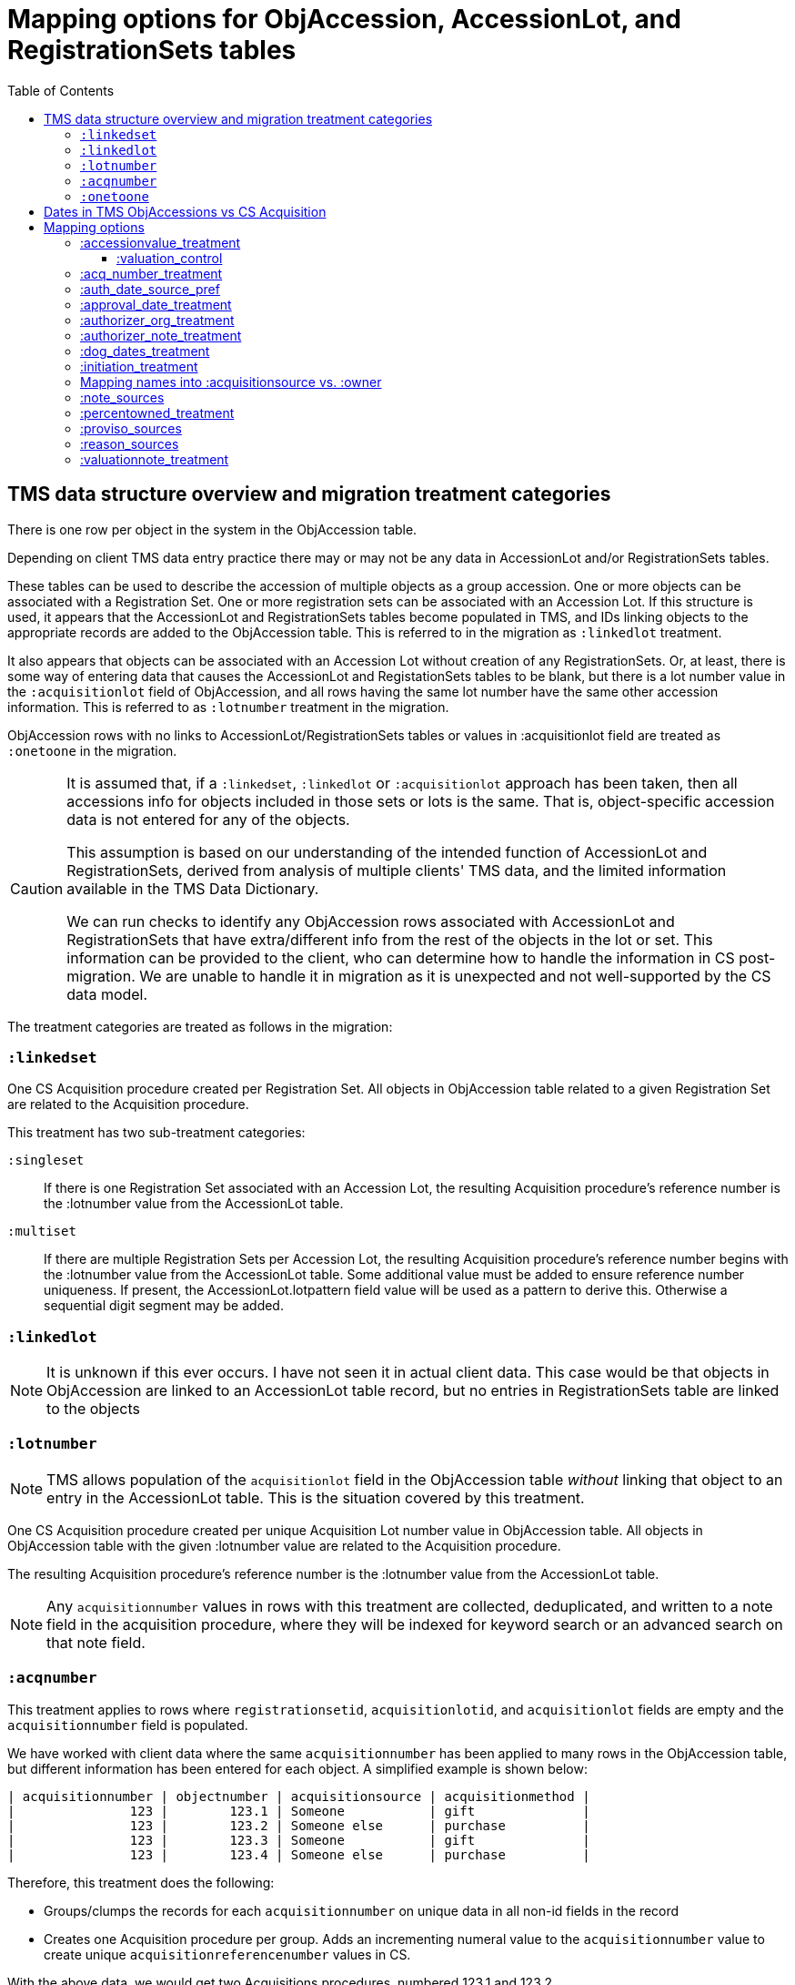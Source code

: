 :toc:
:toc-placement!:
:toclevels: 4

ifdef::env-github[]
:tip-caption: :bulb:
:note-caption: :information_source:
:important-caption: :heavy_exclamation_mark:
:caution-caption: :fire:
:warning-caption: :warning:
:imagesdir: https://raw.githubusercontent.com/lyrasis/kiba-tms/main/doc/img
endif::[]

=  Mapping options for ObjAccession, AccessionLot, and RegistrationSets tables

toc::[]

== TMS data structure overview and migration treatment categories

There is one row per object in the system in the ObjAccession table.

Depending on client TMS data entry practice there may or may not be any data in AccessionLot and/or RegistrationSets tables.

These tables can be used to describe the accession of multiple objects as a group accession. One or more objects can be associated with a Registration Set. One or more registration sets can be associated with an Accession Lot. If this structure is used, it appears that the AccessionLot and RegistrationSets tables become populated in TMS, and IDs linking objects to the appropriate records are added to the ObjAccession table. This is referred to in the migration as `:linkedlot` treatment.

It also appears that objects can be associated with an Accession Lot without creation of any RegistrationSets. Or, at least, there is some way of entering data that causes the AccessionLot and RegistationSets tables to be blank, but there is a lot number value in the `:acquisitionlot` field of ObjAccession, and all rows having the same lot number have the same other accession information. This is referred to as `:lotnumber` treatment in the migration.

ObjAccession rows with no links to AccessionLot/RegistrationSets tables or values in :acquisitionlot field are treated as `:onetoone` in the migration.

[CAUTION]
====
It is assumed that, if a `:linkedset`, `:linkedlot` or `:acquisitionlot` approach has been taken, then all accessions info for objects included in those sets or lots is the same. That is, object-specific accession data is not entered for any of the objects.

This assumption is based on our understanding of the intended function of AccessionLot and RegistrationSets, derived from analysis of multiple clients' TMS data, and the limited information available in the TMS Data Dictionary.

We can run checks to identify any ObjAccession rows associated with AccessionLot and RegistrationSets that have extra/different info from the rest of the objects in the lot or set. This information can be provided to the client, who can determine how to handle the information in CS post-migration. We are unable to handle it in migration as it is unexpected and not well-supported by the CS data model.
====

The treatment categories are treated as follows in the migration:


=== `:linkedset`

One CS Acquisition procedure created per Registration Set. All objects in ObjAccession table related to a given Registration Set are related to the Acquisition procedure.

This treatment has two sub-treatment categories:

`:singleset`:: If there is one Registration Set associated with an Accession Lot, the resulting Acquisition procedure's reference number is the :lotnumber value from the AccessionLot table.

`:multiset`:: If there are multiple Registration Sets per Accession Lot, the resulting Acquisition procedure's reference number begins with the :lotnumber value from the AccessionLot table. Some additional value must be added to ensure reference number uniqueness. If present, the AccessionLot.lotpattern field value will be used as a pattern to derive this. Otherwise a sequential digit segment may be added.

=== `:linkedlot`

NOTE: It is unknown if this ever occurs. I have not seen it in actual client data. This case would be that objects in ObjAccession are linked to an AccessionLot table record, but no entries in RegistrationSets table are linked to the objects

=== `:lotnumber`

NOTE: TMS allows population of the `acquisitionlot` field in the ObjAccession table _without_ linking that object to an entry in the AccessionLot table. This is the situation covered by this treatment.

One CS Acquisition procedure created per unique Acquisition Lot number value in ObjAccession table. All objects in ObjAccession table with the given :lotnumber value are related to the Acquisition procedure.

The resulting Acquisition procedure's reference number is the :lotnumber value from the AccessionLot table.

NOTE: Any `acquisitionnumber` values in rows with this treatment are collected, deduplicated, and written to a note field in the acquisition procedure, where they will be indexed for keyword search or an advanced search on that note field.

=== `:acqnumber`

This treatment applies to rows where `registrationsetid`, `acquisitionlotid`, and `acquisitionlot` fields are empty and the `acquisitionnumber` field is populated.

We have worked with client data where the same `acquisitionnumber` has been applied to many rows in the ObjAccession table, but different information has been entered for each object. A simplified example is shown below:

....
| acquisitionnumber | objectnumber | acquisitionsource | acquisitionmethod |
|               123 |        123.1 | Someone           | gift              |
|               123 |        123.2 | Someone else      | purchase          |
|               123 |        123.3 | Someone           | gift              |
|               123 |        123.4 | Someone else      | purchase          |
....

Therefore, this treatment does the following:

* Groups/clumps the records for each `acquisitionnumber` on unique data in all non-id fields in the record
* Creates one Acquisition procedure per group. Adds an incrementing numeral value to the `acquisitionnumber` value to create unique `acquisitionreferencenumber` values in CS.

With the above data, we would get two Acquisitions procedures, numbered 123.1 and 123.2.

Objects 123.1 and 123.3 would be related to Acquisition 123.1.

Objects 123.2 and 123.4 would be related to Acquisition 123.2.

=== `:onetoone`

This treatment applies to rows where `registrationsetid`, `acquisitionlotid`, `acquisitionlot`, and `acquisitionnumber` fields are empty.

One CS Acquisition procedure is created per ObjAccession row. The relevant object is related to the Acquisition procedure.

The resulting Acquisition procedure's reference number is the related object's object number.

== Dates in TMS ObjAccessions vs CS Acquisition

As you can see from the table below, there are only two TMS ObjAccessions date fields that have a clear one-to-one mapping to the CS acquisition procedure.

How to handle the other date values, if they appear in a client's data, is controlled by the <<mapping-options,mapping options>> described below.

NOTE: Some "No longer in use" TMS fields are included because we so sometimes find client data in these fields.

[cols="1,2,1,2", options="header"]
|===
|TMS field
|TMS data dictionary def
|CS field
|https://collectionspace.atlassian.net/wiki/spaces/COL/pages/506953729/Configuration+and+Data+Maps+-+Cataloging+Procedures+and+Vocabularies[CS schema] def

|accessionisodate
|Date of Accessioning (ISO date format)
|accessiondate
|The date on which an object formally enters the collection and is recorded in the accessions register.

|accessionminutes1
|No longer in use.  Replaced by ApprovalISODate1
|
|

|accessionminutes2
|No longer in use.  Replaced by ApprovalISODate2
|
|

|
|
|acquisitiondate
|The date on which title to an object or group of objects is transferred to the organization.

|approvalisodate1
|Approval Date 1 (ISO date format)
|
|

|approvalisodate2
|Approval Date 2 (ISO date format)
|
|

|authdate
|Date that an acquisition was authorized
|acquisitionauthorizerdate
|The date of which the Acquisition authorizer gives final approval for an acquisition to proceed.

|deedofgiftreceivediso
|Date Deed of Gift was received
|
|

|deedofgiftsentiso
|Date Deed of Gift was sent
|
|

|initdate
|Date that an acquisition was first initiated
|
|

|suggestedvalueisodate
|Value Date for the Suggested Accession Value in the linked Accession Lot
|
|
|===


== Mapping options

[NOTE]
====
The RegistrationSets and AccessionLot tables contain fields that appear in ObjAccession. The field handling specified for such fields in ObjAccession cascades to RegistrationSets and AccessionLot.

That is, you cannot opt to have :accessionvalue information treated differently for rows being processed as Registration Sets vs. one-to-one acquisition/object relations.
====

=== :accessionvalue_treatment

Applies to values in ObjAccession.accessionvalue or AccessionLot.accessionvalue

NOTE: recording values in ObjAccession.accessionvalue is apparently no longer supported in newer versions of TMS, replaced by linking to an ObjectValue record. However, we still see it in client data.

If `:valuation_control` option is used, this also causes `valuationnotes` field value to be mapped to a valuation control procedure.

Default option:: `:valuation_control`

Other options to be developed on client request.

==== :valuation_control
Preprocessing for ObjAccession table/:onetoone treatment rows:

* First we merge in the values of any linked ObjectValue records
* If the value of :accessionvalue field = the value in the linked ObjectValue record, we delete it from ObjAccession (because we are going to create the relevant Valuation Control (VC) procedure from the ObjectValue record)
* If the value of :accessionvalue field is different from the value in the linked ObjectValue record, or if there is no linked ObjectValue record, the value is retained for further processing.

No preprocessing for AccessionLot.accessionvalue/:linkedlot treatment rows.

One CS Valuation Control (VC) procedure is created to reflect the recorded value. The VC procedure is linked to the relevant CS acquisition procedure and objects.

.Related options
* `:accessionvalue_type` - :valuetype to enter in VC procedures derived from this data. Default: "Original Value"

=== :acq_number_treatment

This applies only:

* to rows handled with `:lotnumber` treatment
* where there is a separate `acquisitionnumber` value

TIP: This is configured in the TMS::LotNumAcq config module.

The value of the setting is the name of the CS note field the `acquisitionnumber`(s) should be mapped to.

Default option:: `:acquisitionnote` -- map into this note field

.Alternate options
* `:acquisitionprovisos`
* `:acquisitionreason`
* `:drop` - do not migrate this information

.Related options
* `:acq_number_prefix` -- if treatment involves mapping the value to a note, this is the string prepended to the value to clarify the meaning of the value. Default: "Acquisition number value(s): "

=== :auth_date_source_pref
Due to differing data entry practices in TMS and the <<dates-in-tms-objaccessions-vs-cs-acquisition,data model differences in the date table above>> we need to build in flexibility for the source of data mapped to CS `acquisitionauthorizerdate` field.

Default option:: `%i[authdate approvalisodate1 approvalisodate2]`

With the default option:
* if there is a value in `authdate`, it is mapped to `acquisitionauthorizerdate`
* if `authdate` is empty and there is a value in `approvalisodate1`, that value is mapped to `acquisitionauthorizerdate`
* if `authdate` and `approvalisodate1` are empty, and there is a value in `approvalisodate2`, that value is mapped to `acquisitionauthorizerdate`

NOTE: If an approval date field value is mapped to `acquisitionauthorizerdate`, the source field is no longer available for further processing, and thus will not be repeated because of <<approval_date_treatment>> settings.

=== :approval_date_treatment
Applies to `:approvalisodate1` and `:approvalisodate2` fields in ObjAccession table.

The TMS `:authdate` field is mapped to CS `:acquisitionauthorizerdate` field, but that is a single-valued field.

This option specifies what to do with approval date data.

Default option:: `:acquisitionnote` -- map into this note field

.Alternate options
* `:acquisitionprovisos`-- map into this note field
* `:drop` - do not migrate this information

.Related options:
* `:approval_date_note_format` -- if treatment involves mapping the value(s) to a note, should it be one combined note or two separate note values. Default: `:combined`. Alternate value(s): `:separate` (This option is useful if data entry practice means these two date fields have been used to record dates with different meanings that should be labeled differently)
* `:approval_date_combined_prefix` -- if treatment involves mapping the value to a note, and `:approval_date_note_format` is `:combined`, this is the string prepended to the value to clarify the meaning of the value. Default: "Approval date(s): "
* `:approval_date_1_prefix` -- if treatment involves mapping the value to a note, and `:approval_date_note_format` is `:separate`, this is the string prepended to the value to clarify the meaning of the value of `:approvalisodate1`. Default: "Initial approval date: "
* `:approval_date_2_prefix` -- if treatment involves mapping the value to a note, and `:approval_date_note_format` is `:separate`, this is the string prepended to the value to clarify the meaning of the value of `:approvalisodate2`. Default: "Subsequent approval date: "

Other options may be developed on client request, if feasible.

=== :authorizer_org_treatment
Applies to :authorizer field in ObjAccession table **if name in field has been categorized by client as an Organization name**

`:authorizer` field is mapped to CS `:acquisitionauthorizer` field if it is a Person name, but Organization names cannot be used in this field.

The option specifies what to do with this data.

Default option:: `:acquisitionnote` -- map into this note field

.Alternate options:
* `:acquisitionprovisos`-- map into this note field
* `:acquisitionreason` -- map into this note field
* `:drop` - do not migrate this information

.Related options:
* `:authorizer_org_prefix` -- if treatment involves mapping the value to a note, this is the string prepended to the value to clarify the meaning of the value. Default: "Authorized by (organization name): "

Other options may be developed on client request, if feasible.

=== :authorizer_note_treatment
Applies to :authorizer field in ObjAccession table **if name in field has been categorized by client as treated as a note**

The option specifies what to do with this data.

Default option:: `:acquisitionnote` -- map into this note field

.Alternate options:
* `:acquisitionprovisos`-- map into this note field
* `:acquisitionreason` -- map into this note field
* `:drop` - do not migrate this information

.Related options:
* `:authorizer_note_prefix` -- if treatment involves mapping the value to a note, this is the string prepended to the value to clarify the meaning of the value. Default: "Authorizer note: "

Other options may be developed on client request, if feasible.

=== :dog_dates_treatment
Applies to :deedofgiftsentiso and :deedofgiftreceivediso fields in ObjAccession and RegistrationSets tables.

CS does not have structured data fields to record this info. The option specifies which note field this data should be mapped into.

"Deed of gift sent: " will be prepended to any :deedofgiftsentiso field values.

"Deed of gift received: " will be prepended to any :deedofgiftreceivediso field values.

Default option:: `:acquisitionnote`

.Alternate options:
* `:acquisitionprovisos`
* `:drop` - do not migrate this information

Other options may be developed on client request, if feasible.

=== :initiation_treatment
Applies to the :initiator and :initdate fields in the ObjAccession table.

CS does not have structured data fields to record this info. The option specifies which note field this data should be mapped into.

https://github.com/lyrasis/kiba-tms/blob/main/lib/kiba/tms/transforms/obj_accession/initiation_note.rb[`Tms::ObjAccession::InitiationNote` ] generates a string with the following pattern:

`{initiation_prefix} {initiator}, {initdate}`

That string is mapped into the field indicated by this option:

Default option:: `:acquisitionreason`

.Alternate options:
* `:acquisitionnote`
* `:acquisitionprovisos`
* `:drop` - do not migrate this information

.Related options
* `:initiation_prefix` -- if treatment involves mapping the value to a note, this is the string prepended to the value to clarify the meaning of the value. Default: "Initiated: "

Other options may be developed on client request, if feasible.

=== Mapping names into :acquisitionsource vs. :owner

[IMPORTANT]
.CS definitions of "owner" and "acquisitionsource" fields
====
The following are taken from the Acquisition:Common schema https://collectionspace.atlassian.net/wiki/spaces/COL/pages/506953729/Configuration+and+Data+Maps+-+Cataloging+Procedures+and+Vocabularies[available on the CS wiki].

owner:: Details of a People, Person or Organisation who owned an object before title was transferred to the organization
acquisitionsource:: The People, Person, or Organization from whom an object was obtained, if different from the owner. The Acquisition source may be an agent or other intermediary between the acquiring organization and the Owner. For archaeological archives, use Acquisition source to record the excavating body responsible for preparing and depositing the archive with the organization.

We use these definitions to guide our initial/suggested mappings when developing custom migrations, but clients are not required to follow these. We can customize the role mappings into these fields to make them work for the client.
====

TMS Constituent names are merged into other TMS tables via the `ConRefs` and `ConRefDetails` tables, which indicate the following for each name to be merged in:

* constituent ID
* target table
* target record id (in target table)
* role id (looks up role values like "Donor" or "Vendor")
* role type id (looks up role type values like "Object Related" or "Acquisition Related")

The https://github.com/lyrasis/kiba-tms/blob/main/lib/kiba/tms/role_types.rb[migration application's RoleTypes configuration] maps all TMS role types to the TMS tables into which Constituent names should be merged. These mappings can be overridden per client on request, but by default names tagged with "Acquisiton Related" role type will be merged into TMS ObjAccessions table, which then gets transformed/mapped into CS Acquisition procedures.

Each client will have used different role values on their Acquisition Related constituent references, so a per-client configuration mapping each role value to the appropriate CS field is set up.

.Example per-client constituent role treatment mapping for ObjAccession
[source,ruby]
----
  Kiba::Tms::ObjAccession.config.con_role_treatment_mappings = {
    :owner => ["Associated Source", "Attributed Source", "Donor", "Lender",
               "Source"],
    :acquisitionsource => ["Vendor"]
  }
----

We do an initial mapping based on the definitions in the info box above, but these can be changed on client request.

[NOTE]
====
Due to differences in data model granularity between TMS (more granular in this case) and CS, the role values for names mapped to `:owner` and `:acquisitionsource` are, by default, lost in migration.

If you view the Acquisition procedure form in your CS instance, you will see there is no structured place to put this information.

If it is crucial for you to retain the TMS role information in the CS Acquisition procedure, we can develop a mapping of owner/acquisitionsource name + role value into one of the notes fields. Thus far, no TMS client has requested this
====

=== :note_sources
Controls what TMS fields will get concatenated together and mapped to CS `acquisitionnote` note field.

Default value(s):: `%i[source remarks]`

Configuring other settings described on this page can add fields to the list.

=== :percentowned_treatment

Applies to ObjAccession.currpercentownership and RegistrationSets.percentowned fields.

CS does not have structured data fields to reflect this information. The option specifies which note field this data should be mapped into.

Default option:: `:acquisitionprovisos`

.Alternate options:
* `:acquisitionnote`
* `:drop` - do not migrate this information

.Related options
* `:percentowned_prefix` -- if treatment involves mapping the value to a note, this is the string prepended to the value to clarify the meaning of the value. Default: "Percent owned: "

Other options may be developed on client request, if feasible.

=== :proviso_sources
Controls what TMS fields will get concatenated together and mapped to CS `acquisitionprovisos` note field.

Default value(s):: `%i[acquisitionterms]`

Configuring other settings described on this page can add fields to the list.

=== :reason_sources
Controls what TMS fields will get concatenated together and mapped to CS `acquisitionreason` note field.

Default value(s):: `%i[acqjustification]`

Configuring other settings described on this page can add fields to the list.

=== :valuationnote_treatment

This applies to the `valuationnotes` field if

* there is no `accessionvalue` value, OR
* `:accessionvalue_treatment` is set to something other than `:valuation_control`

Default option:: `:acquisitionnote`

.Alternate options:
* `:acquisitionprovisos`
* `:drop` - do not migrate this information

.Related options
* `:valuationnote_prefix` -- if treatment involves mapping the value to a note, this is the string prepended to the value to clarify the meaning of the value. Default: "Valuation note: "

Other options may be developed on client request, if feasible.
